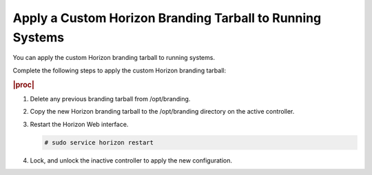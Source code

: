
.. cmk1582149379500
.. _applying-a-custom-branding-tarball-to-running-systems:

==========================================================
Apply a Custom Horizon Branding Tarball to Running Systems
==========================================================

You can apply the custom Horizon branding tarball to running systems.

Complete the following steps to apply the custom Horizon branding tarball:

.. rubric:: |proc|

.. _applying-a-custom-branding-tarball-to-running-systems-steps-ayv-tqy-hkb:

#.  Delete any previous branding tarball from /opt/branding.

#.  Copy the new Horizon branding tarball to the /opt/branding directory on the
    active controller.

#.  Restart the Horizon Web interface.

    .. code-block:: none

        # sudo service horizon restart

#.  Lock, and unlock the inactive controller to apply the new configuration.